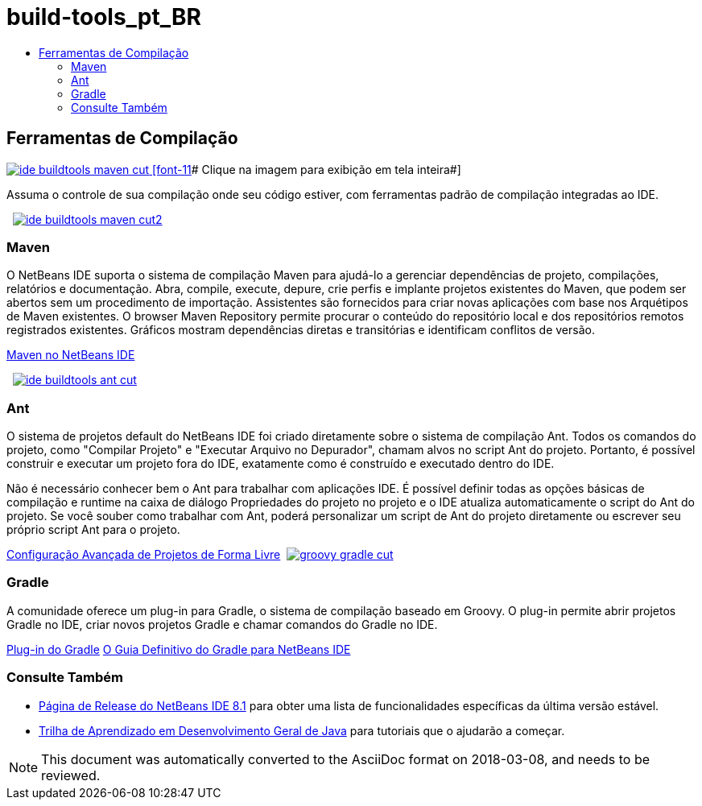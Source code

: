 // 
//     Licensed to the Apache Software Foundation (ASF) under one
//     or more contributor license agreements.  See the NOTICE file
//     distributed with this work for additional information
//     regarding copyright ownership.  The ASF licenses this file
//     to you under the Apache License, Version 2.0 (the
//     "License"); you may not use this file except in compliance
//     with the License.  You may obtain a copy of the License at
// 
//       http://www.apache.org/licenses/LICENSE-2.0
// 
//     Unless required by applicable law or agreed to in writing,
//     software distributed under the License is distributed on an
//     "AS IS" BASIS, WITHOUT WARRANTIES OR CONDITIONS OF ANY
//     KIND, either express or implied.  See the License for the
//     specific language governing permissions and limitations
//     under the License.
//

= build-tools_pt_BR
:jbake-type: page
:jbake-tags: oldsite, needsreview
:jbake-status: published
:keywords: Apache NetBeans  build-tools_pt_BR
:description: Apache NetBeans  build-tools_pt_BR
:toc: left
:toc-title:

 

== Ferramentas de Compilação

link:../../images_www/v7/3/features/ide-buildtools-maven-full.png[image:ide-buildtools-maven-cut.png[] [font-11]# Clique na imagem para exibição em tela inteira#]

Assuma o controle de sua compilação onde seu código estiver, com ferramentas padrão de compilação integradas ao IDE.

    [overview-left]#link:../../images_www/v7/3/features/ide-buildtools-maven-full.png[image:ide-buildtools-maven-cut2.png[]]#

=== Maven

O NetBeans IDE suporta o sistema de compilação Maven para ajudá-lo a gerenciar dependências de projeto, compilações, relatórios e documentação. Abra, compile, execute, depure, crie perfis e implante projetos existentes do Maven, que podem ser abertos sem um procedimento de importação. Assistentes são fornecidos para criar novas aplicações com base nos Arquétipos de Maven existentes. O browser Maven Repository permite procurar o conteúdo do repositório local e dos repositórios remotos registrados existentes. Gráficos mostram dependências diretas e transitórias e identificam conflitos de versão.

link:http://wiki.netbeans.org/MavenBestPractices[Maven no NetBeans IDE]

     [overview-right]#link:../../images_www/v7/3/features/ide-buildtools-ant-full.png[image:ide-buildtools-ant-cut.png[]]#

=== Ant

O sistema de projetos default do NetBeans IDE foi criado diretamente sobre o sistema de compilação Ant. Todos os comandos do projeto, como "Compilar Projeto" e "Executar Arquivo no Depurador", chamam alvos no script Ant do projeto. Portanto, é possível construir e executar um projeto fora do IDE, exatamente como é construído e executado dentro do IDE.

Não é necessário conhecer bem o Ant para trabalhar com aplicações IDE. É possível definir todas as opções básicas de compilação e runtime na caixa de diálogo Propriedades do projeto no projeto e o IDE atualiza automaticamente o script do Ant do projeto. Se você souber como trabalhar com Ant, poderá personalizar um script de Ant do projeto diretamente ou escrever seu próprio script Ant para o projeto.

link:https://netbeans.org/kb/articles/freeform-config.html[Configuração Avançada de Projetos de Forma Livre]     [overview-left]#link:../../images_www/v7/3/features/groovy-gradle.png[image:groovy-gradle-cut.png[]]#

=== Gradle

A comunidade oferece um plug-in para Gradle, o sistema de compilação baseado em Groovy. O plug-in permite abrir projetos Gradle no IDE, criar novos projetos Gradle e chamar comandos do Gradle no IDE.

link:http://plugins.netbeans.org/plugin/44510/gradle-support[Plug-in do Gradle]
link:http://netbeans.dzone.com/articles/definitive-gradle-guide-for-netbeans[O Guia Definitivo do Gradle para NetBeans IDE] 

=== Consulte Também

* link:/community/releases/81/index.html[Página de Release do NetBeans IDE 8.1] para obter uma lista de funcionalidades específicas da última versão estável.
* link:../../kb/trails/java-se.html[Trilha de Aprendizado em Desenvolvimento Geral de Java] para tutoriais que o ajudarão a começar.

NOTE: This document was automatically converted to the AsciiDoc format on 2018-03-08, and needs to be reviewed.
